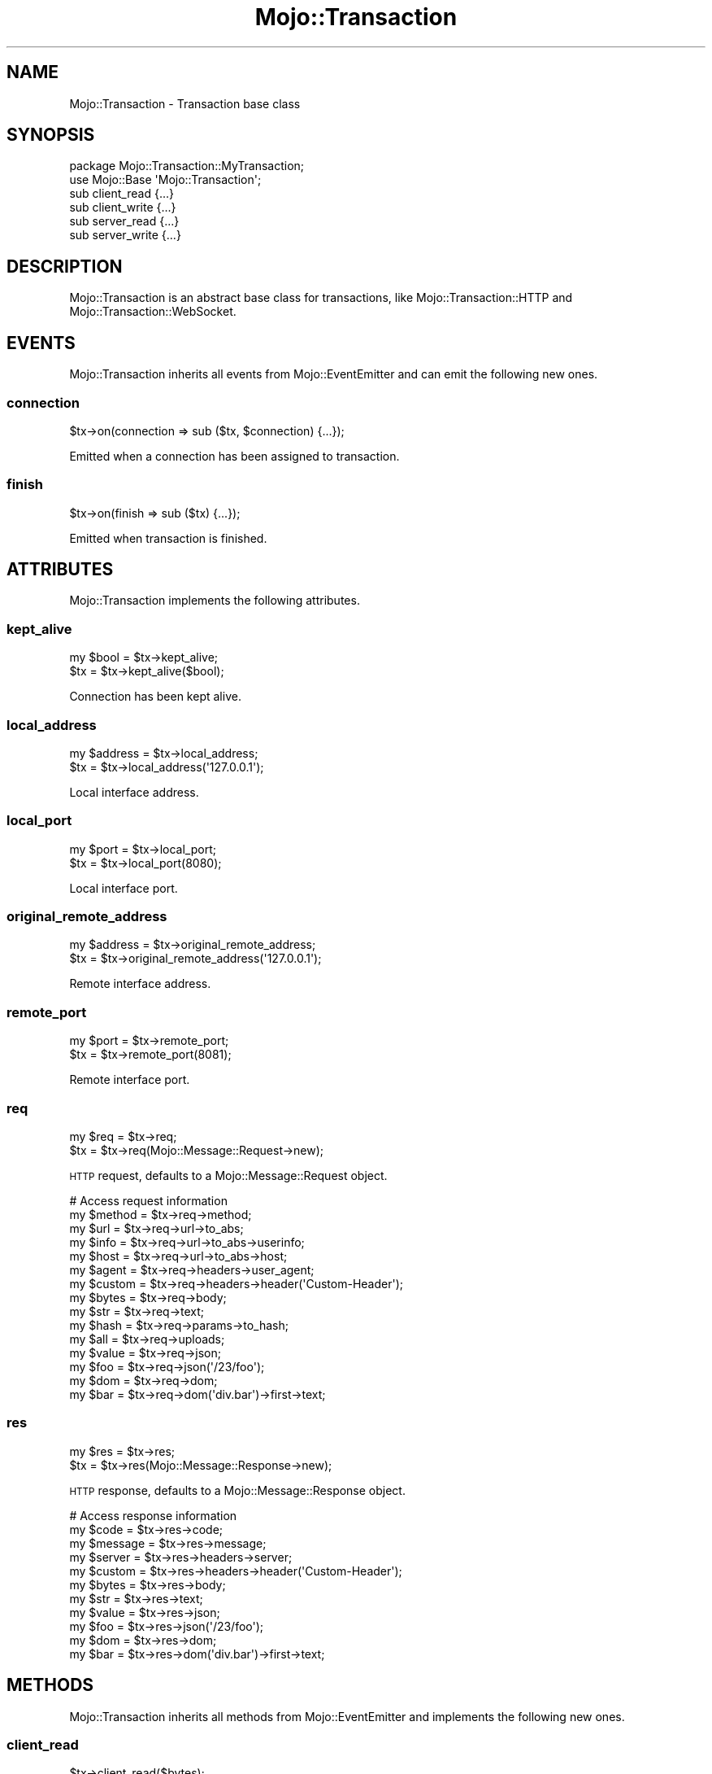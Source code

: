 .\" Automatically generated by Pod::Man 4.09 (Pod::Simple 3.35)
.\"
.\" Standard preamble:
.\" ========================================================================
.de Sp \" Vertical space (when we can't use .PP)
.if t .sp .5v
.if n .sp
..
.de Vb \" Begin verbatim text
.ft CW
.nf
.ne \\$1
..
.de Ve \" End verbatim text
.ft R
.fi
..
.\" Set up some character translations and predefined strings.  \*(-- will
.\" give an unbreakable dash, \*(PI will give pi, \*(L" will give a left
.\" double quote, and \*(R" will give a right double quote.  \*(C+ will
.\" give a nicer C++.  Capital omega is used to do unbreakable dashes and
.\" therefore won't be available.  \*(C` and \*(C' expand to `' in nroff,
.\" nothing in troff, for use with C<>.
.tr \(*W-
.ds C+ C\v'-.1v'\h'-1p'\s-2+\h'-1p'+\s0\v'.1v'\h'-1p'
.ie n \{\
.    ds -- \(*W-
.    ds PI pi
.    if (\n(.H=4u)&(1m=24u) .ds -- \(*W\h'-12u'\(*W\h'-12u'-\" diablo 10 pitch
.    if (\n(.H=4u)&(1m=20u) .ds -- \(*W\h'-12u'\(*W\h'-8u'-\"  diablo 12 pitch
.    ds L" ""
.    ds R" ""
.    ds C` ""
.    ds C' ""
'br\}
.el\{\
.    ds -- \|\(em\|
.    ds PI \(*p
.    ds L" ``
.    ds R" ''
.    ds C`
.    ds C'
'br\}
.\"
.\" Escape single quotes in literal strings from groff's Unicode transform.
.ie \n(.g .ds Aq \(aq
.el       .ds Aq '
.\"
.\" If the F register is >0, we'll generate index entries on stderr for
.\" titles (.TH), headers (.SH), subsections (.SS), items (.Ip), and index
.\" entries marked with X<> in POD.  Of course, you'll have to process the
.\" output yourself in some meaningful fashion.
.\"
.\" Avoid warning from groff about undefined register 'F'.
.de IX
..
.if !\nF .nr F 0
.if \nF>0 \{\
.    de IX
.    tm Index:\\$1\t\\n%\t"\\$2"
..
.    if !\nF==2 \{\
.        nr % 0
.        nr F 2
.    \}
.\}
.\" ========================================================================
.\"
.IX Title "Mojo::Transaction 3"
.TH Mojo::Transaction 3 "2021-06-30" "perl v5.26.0" "User Contributed Perl Documentation"
.\" For nroff, turn off justification.  Always turn off hyphenation; it makes
.\" way too many mistakes in technical documents.
.if n .ad l
.nh
.SH "NAME"
Mojo::Transaction \- Transaction base class
.SH "SYNOPSIS"
.IX Header "SYNOPSIS"
.Vb 2
\&  package Mojo::Transaction::MyTransaction;
\&  use Mojo::Base \*(AqMojo::Transaction\*(Aq;
\&
\&  sub client_read  {...}
\&  sub client_write {...}
\&  sub server_read  {...}
\&  sub server_write {...}
.Ve
.SH "DESCRIPTION"
.IX Header "DESCRIPTION"
Mojo::Transaction is an abstract base class for transactions, like Mojo::Transaction::HTTP and
Mojo::Transaction::WebSocket.
.SH "EVENTS"
.IX Header "EVENTS"
Mojo::Transaction inherits all events from Mojo::EventEmitter and can emit the following new ones.
.SS "connection"
.IX Subsection "connection"
.Vb 1
\&  $tx\->on(connection => sub ($tx, $connection) {...});
.Ve
.PP
Emitted when a connection has been assigned to transaction.
.SS "finish"
.IX Subsection "finish"
.Vb 1
\&  $tx\->on(finish => sub ($tx) {...});
.Ve
.PP
Emitted when transaction is finished.
.SH "ATTRIBUTES"
.IX Header "ATTRIBUTES"
Mojo::Transaction implements the following attributes.
.SS "kept_alive"
.IX Subsection "kept_alive"
.Vb 2
\&  my $bool = $tx\->kept_alive;
\&  $tx      = $tx\->kept_alive($bool);
.Ve
.PP
Connection has been kept alive.
.SS "local_address"
.IX Subsection "local_address"
.Vb 2
\&  my $address = $tx\->local_address;
\&  $tx         = $tx\->local_address(\*(Aq127.0.0.1\*(Aq);
.Ve
.PP
Local interface address.
.SS "local_port"
.IX Subsection "local_port"
.Vb 2
\&  my $port = $tx\->local_port;
\&  $tx      = $tx\->local_port(8080);
.Ve
.PP
Local interface port.
.SS "original_remote_address"
.IX Subsection "original_remote_address"
.Vb 2
\&  my $address = $tx\->original_remote_address;
\&  $tx         = $tx\->original_remote_address(\*(Aq127.0.0.1\*(Aq);
.Ve
.PP
Remote interface address.
.SS "remote_port"
.IX Subsection "remote_port"
.Vb 2
\&  my $port = $tx\->remote_port;
\&  $tx      = $tx\->remote_port(8081);
.Ve
.PP
Remote interface port.
.SS "req"
.IX Subsection "req"
.Vb 2
\&  my $req = $tx\->req;
\&  $tx     = $tx\->req(Mojo::Message::Request\->new);
.Ve
.PP
\&\s-1HTTP\s0 request, defaults to a Mojo::Message::Request object.
.PP
.Vb 10
\&  # Access request information
\&  my $method = $tx\->req\->method;
\&  my $url    = $tx\->req\->url\->to_abs;
\&  my $info   = $tx\->req\->url\->to_abs\->userinfo;
\&  my $host   = $tx\->req\->url\->to_abs\->host;
\&  my $agent  = $tx\->req\->headers\->user_agent;
\&  my $custom = $tx\->req\->headers\->header(\*(AqCustom\-Header\*(Aq);
\&  my $bytes  = $tx\->req\->body;
\&  my $str    = $tx\->req\->text;
\&  my $hash   = $tx\->req\->params\->to_hash;
\&  my $all    = $tx\->req\->uploads;
\&  my $value  = $tx\->req\->json;
\&  my $foo    = $tx\->req\->json(\*(Aq/23/foo\*(Aq);
\&  my $dom    = $tx\->req\->dom;
\&  my $bar    = $tx\->req\->dom(\*(Aqdiv.bar\*(Aq)\->first\->text;
.Ve
.SS "res"
.IX Subsection "res"
.Vb 2
\&  my $res = $tx\->res;
\&  $tx     = $tx\->res(Mojo::Message::Response\->new);
.Ve
.PP
\&\s-1HTTP\s0 response, defaults to a Mojo::Message::Response object.
.PP
.Vb 11
\&  # Access response information
\&  my $code    = $tx\->res\->code;
\&  my $message = $tx\->res\->message;
\&  my $server  = $tx\->res\->headers\->server;
\&  my $custom  = $tx\->res\->headers\->header(\*(AqCustom\-Header\*(Aq);
\&  my $bytes   = $tx\->res\->body;
\&  my $str     = $tx\->res\->text;
\&  my $value   = $tx\->res\->json;
\&  my $foo     = $tx\->res\->json(\*(Aq/23/foo\*(Aq);
\&  my $dom     = $tx\->res\->dom;
\&  my $bar     = $tx\->res\->dom(\*(Aqdiv.bar\*(Aq)\->first\->text;
.Ve
.SH "METHODS"
.IX Header "METHODS"
Mojo::Transaction inherits all methods from Mojo::EventEmitter and implements the following new ones.
.SS "client_read"
.IX Subsection "client_read"
.Vb 1
\&  $tx\->client_read($bytes);
.Ve
.PP
Read data client-side, used to implement user agents such as Mojo::UserAgent. Meant to be overloaded in a subclass.
.SS "client_write"
.IX Subsection "client_write"
.Vb 1
\&  my $bytes = $tx\->client_write;
.Ve
.PP
Write data client-side, used to implement user agents such as Mojo::UserAgent. Meant to be overloaded in a subclass.
.SS "closed"
.IX Subsection "closed"
.Vb 1
\&  $tx = $tx\->closed;
.Ve
.PP
Same as \*(L"completed\*(R", but also indicates that all transaction data has been sent.
.SS "completed"
.IX Subsection "completed"
.Vb 1
\&  $tx = $tx\->completed;
.Ve
.PP
Low-level method to finalize transaction.
.SS "connection"
.IX Subsection "connection"
.Vb 2
\&  my $id = $tx\->connection;
\&  $tx    = $tx\->connection($id);
.Ve
.PP
Connection identifier.
.SS "error"
.IX Subsection "error"
.Vb 1
\&  my $err = $tx\->error;
.Ve
.PP
Get request or response error and return \f(CW\*(C`undef\*(C'\fR if there is no error.
.PP
.Vb 2
\&  # Longer version
\&  my $err = $tx\->req\->error || $tx\->res\->error;
\&
\&  # Check for 4xx/5xx response and connection errors
\&  if (my $err = $tx\->error) {
\&    die "$err\->{code} response: $err\->{message}" if $err\->{code};
\&    die "Connection error: $err\->{message}";
\&  }
.Ve
.SS "is_finished"
.IX Subsection "is_finished"
.Vb 1
\&  my $bool = $tx\->is_finished;
.Ve
.PP
Check if transaction is finished.
.SS "is_websocket"
.IX Subsection "is_websocket"
.Vb 1
\&  my $bool = $tx\->is_websocket;
.Ve
.PP
False, this is not a Mojo::Transaction::WebSocket object.
.SS "remote_address"
.IX Subsection "remote_address"
.Vb 2
\&  my $address = $tx\->remote_address;
\&  $tx         = $tx\->remote_address(\*(Aq127.0.0.1\*(Aq);
.Ve
.PP
Same as \*(L"original_remote_address\*(R" unless \*(L"req\*(R" has been performed via a \*(L"reverse_proxy\*(R" in Mojo::Message::Request.
If so then the last value of \f(CW\*(C`X\-Forwarded\-For\*(C'\fR header is returned. Additionally if
\&\*(L"trusted_proxies\*(R" in Mojo::Message::Request are also provided then the original address must be trusted and any
\&\f(CW\*(C`X\-Forwarded\-For\*(C'\fR entries that are trusted are ignored, returning the last untrusted address or the first address if
all are trusted.
.SS "result"
.IX Subsection "result"
.Vb 1
\&  my $res = $tx\->result;
.Ve
.PP
Returns the Mojo::Message::Response object from \*(L"res\*(R" or dies if a connection error has occurred.
.PP
.Vb 6
\&  # Fine grained response handling (dies on connection errors)
\&  my $res = $tx\->result;
\&  if    ($res\->is_success)  { say $res\->body }
\&  elsif ($res\->is_error)    { say $res\->message }
\&  elsif ($res\->code == 301) { say $res\->headers\->location }
\&  else                      { say \*(AqWhatever...\*(Aq }
.Ve
.SS "server_read"
.IX Subsection "server_read"
.Vb 1
\&  $tx\->server_read($bytes);
.Ve
.PP
Read data server-side, used to implement web servers such as Mojo::Server::Daemon. Meant to be overloaded in a
subclass.
.SS "server_write"
.IX Subsection "server_write"
.Vb 1
\&  my $bytes = $tx\->server_write;
.Ve
.PP
Write data server-side, used to implement web servers such as Mojo::Server::Daemon. Meant to be overloaded in a
subclass.
.SH "SEE ALSO"
.IX Header "SEE ALSO"
Mojolicious, Mojolicious::Guides, <https://mojolicious.org>.
